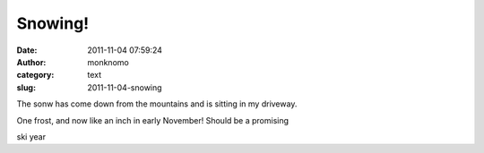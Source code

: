 Snowing!
########
:date: 2011-11-04 07:59:24
:author: monknomo
:category: text
:slug: 2011-11-04-snowing

The sonw has come down from the mountains and is sitting in my driveway.

One frost, and now like an inch in early November! Should be a promising

ski year
